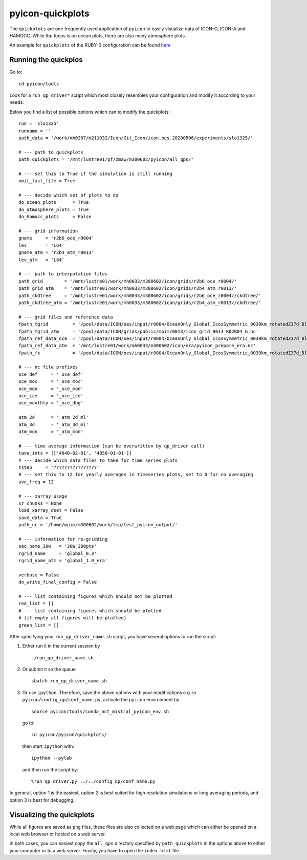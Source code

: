 .. _pyicon-quickplots:

pyicon-quickplots
=================

The ``quickplots`` are one frequently used application of ``pyicon`` to easily visualize data of ICON-O, ICON-A and HAMOCC.
While the focus is on ocean plots, there are also many atmosphere plots.

An example for ``quickplots`` of the RUBY-0 configuration can be found `here <https://modvis.dkrz.de/mh0033/m300602/qp-slo1325/tave_4840-02-01-4850-01-01/qp_index.html>`_

Running the quickplos
---------------------

Go to::

  cd pyicon/tools

Look for a ``run_qp_driver*`` script which most closely resembles your configuration and modify it according to your needs.

Below you find  a list of possible options which can to modify the quickplots::

  run = 'slo1325'
  runname = ''
  path_data = '/work/mh0287/m211032/Icon/Git_Icon/icon.oes.20200506/experiments/slo1325/'
  
  # --- path to quickplots
  path_quickplots = '/mnt/lustre01/pf/zmaw/m300602/pyicon/all_qps/'
  
  # --- set this to True if the simulation is still running
  omit_last_file = True
  
  # --- decide which set of plots to do
  do_ocean_plots      = True
  do_atmosphere_plots = True
  do_hamocc_plots     = False
  
  # --- grid information
  gname     = 'r2b6_oce_r0004'
  lev       = 'L64'
  gname_atm = 'r2b4_atm_r0013'
  lev_atm   = 'L84'
  
  # --- path to interpolation files
  path_grid        = '/mnt/lustre01/work/mh0033/m300602/icon/grids/r2b6_oce_r0004/'
  path_grid_atm    = '/mnt/lustre01/work/mh0033/m300602/icon/grids/r2b4_atm_r0013/'
  path_ckdtree     = '/mnt/lustre01/work/mh0033/m300602/icon/grids/r2b6_oce_r0004//ckdtree/'
  path_ckdtree_atm = '/mnt/lustre01/work/mh0033/m300602/icon/grids/r2b4_atm_r0013//ckdtree/'
  
  # --- grid files and reference data
  fpath_tgrid         = '/pool/data/ICON/oes/input/r0004/OceanOnly_Global_IcosSymmetric_0039km_rotatedZ37d_BlackSea_Greenland_modified_srtm30_1min/R2B6_ocean-grid.nc'
  fpath_tgrid_atm     = '/pool/data/ICON/grids/public/mpim/0013/icon_grid_0013_R02B04_G.nc'
  fpath_ref_data_oce  = '/pool/data/ICON/oes/input/r0004/OceanOnly_Global_IcosSymmetric_0039km_rotatedZ37d_BlackSea_Greenland_modified_srtm30_1min/R2B6L64_initial_state.nc'
  fpath_ref_data_atm  = '/mnt/lustre01/work/mh0033/m300602/icon/era/pyicon_prepare_era.nc'
  fpath_fx            = '/pool/data/ICON/oes/input/r0004/OceanOnly_Global_IcosSymmetric_0039km_rotatedZ37d_BlackSea_Greenland_modified_srtm30_1min/R2B6L64_fx.nc'
  
  # --- nc file prefixes
  oce_def     = '_oce_def'
  oce_moc     = '_oce_moc'
  oce_mon     = '_oce_mon'
  oce_ice     = '_oce_ice'
  oce_monthly = '_oce_dbg'
  
  atm_2d      = '_atm_2d_ml'
  atm_3d      = '_atm_3d_ml'
  atm_mon     = '_atm_mon'
  
  # --- time average information (can be overwritten by qp_driver call)
  tave_ints = [['4840-02-01', '4850-01-01']]
  # --- decide which data files to take for time series plots
  tstep     = '????????????????'
  # --- set this to 12 for yearly averages in timeseries plots, set to 0 for no averaging
  ave_freq = 12
  
  # --- xarray usage
  xr_chunks = None
  load_xarray_dset = False
  save_data = True
  path_nc = '/home/mpim/m300602/work/tmp/test_pyicon_output/'
  
  # --- information for re-gridding
  sec_name_30w   = '30W_300pts'
  rgrid_name     = 'global_0.3'
  rgrid_name_atm = 'global_1.0_era'
  
  verbose = False
  do_write_final_config = False
  
  # --- list containing figures which should not be plotted
  red_list = []
  # --- list containing figures which should be plotted 
  # (if empty all figures will be plotted)
  green_list = []

After specifying your ``run_qp_driver_name.sh`` script, you have several options to run the script:

1. Either run it in the current session by

  ::

    ./run_qp_driver_name.sh

2. Or submit it so the queue

  ::

    sbatch run_qp_driver_name.sh

3. Or use ``ipython``. Therefore, save the above options with your modifications e.g. in ``pyicon/config_qp/conf_name.py``, activate the ``pyicon`` environment by

  ::

    source pyicon/tools/conda_act_mistral_pyicon_env.sh

  go to::
  
    cd pyicon/pyicon/quickplots/
  
  then start ``ipython`` with::
  
    ipython --pylab
  
  and then run the script by::
  
    %run qp_driver.py ../../config_qp/conf_name.py

In general, option 1 is the easiest, option 2 is best suited for high resolution simulations or long averaging periods, and option 3 is best for debugging.

Visualizing the quickplots
--------------------------

While all figures are saved as ``png`` files, these files are also collected on a web page which can either be opened on a local web browser or hosted on a web server.

In both cases, you can easiest copy the ``all_qps`` directory specified by ``path_quickplots`` in the options above to either your computer or to a web server.
Finally, you have to open the ``index.html`` file.
